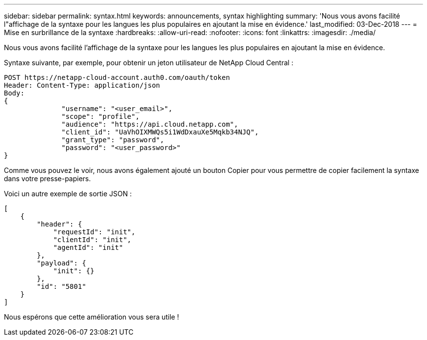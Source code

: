 ---
sidebar: sidebar 
permalink: syntax.html 
keywords: announcements, syntax highlighting 
summary: 'Nous vous avons facilité l"affichage de la syntaxe pour les langues les plus populaires en ajoutant la mise en évidence.' 
last_modified: 03-Dec-2018 
---
= Mise en surbrillance de la syntaxe
:hardbreaks:
:allow-uri-read: 
:nofooter: 
:icons: font
:linkattrs: 
:imagesdir: ./media/


[role="lead"]
Nous vous avons facilité l'affichage de la syntaxe pour les langues les plus populaires en ajoutant la mise en évidence.

Syntaxe suivante, par exemple, pour obtenir un jeton utilisateur de NetApp Cloud Central :

[source, http]
----
POST https://netapp-cloud-account.auth0.com/oauth/token
Header: Content-Type: application/json
Body:
{
              "username": "<user_email>",
              "scope": "profile",
              "audience": "https://api.cloud.netapp.com",
              "client_id": "UaVhOIXMWQs5i1WdDxauXe5Mqkb34NJQ",
              "grant_type": "password",
              "password": "<user_password>"
}
----
Comme vous pouvez le voir, nous avons également ajouté un bouton Copier pour vous permettre de copier facilement la syntaxe dans votre presse-papiers.

Voici un autre exemple de sortie JSON :

[source, json]
----
[
    {
        "header": {
            "requestId": "init",
            "clientId": "init",
            "agentId": "init"
        },
        "payload": {
            "init": {}
        },
        "id": "5801"
    }
]
----
Nous espérons que cette amélioration vous sera utile !
